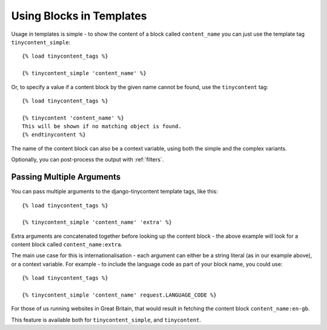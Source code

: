 Using Blocks in Templates
=========================

Usage in templates is simple - to show the content of a block called
``content_name`` you can just use the template tag
``tinycontent_simple``::

    {% load tinycontent_tags %}

    {% tinycontent_simple 'content_name' %}

Or, to specify a value if a content block by the given name cannot be
found, use the ``tinycontent`` tag::

    {% load tinycontent_tags %}

    {% tinycontent 'content_name' %}
    This will be shown if no matching object is found.
    {% endtinycontent %}

The name of the content block can also be a context variable, using
both the simple and the complex variants.

Optionally, you can post-process the output with :ref:`filters`.

.. _multiple-arguments:

Passing Multiple Arguments
--------------------------

.. versionadded:: 0.4

You can pass multiple arguments to the django-tinycontent template
tags, like this::

    {% load tinycontent_tags %}

    {% tinycontent_simple 'content_name' 'extra' %}

Extra arguments are concatenated together before looking up the
content block - the above example will look for a content block
called ``content_name:extra``.

The main use case for this is internationalisation - each argument
can either be a string literal (as in our example above), or a
context variable. For example - to include the language code as part
of your block name, you could use::

    {% load tinycontent_tags %}

    {% tinycontent_simple 'content_name' request.LANGUAGE_CODE %}

For those of us running websites in Great Britain, that would result
in fetching the content block ``content_name:en-gb``.

This feature is available both for ``tinycontent_simple``, and
``tinycontent``.
